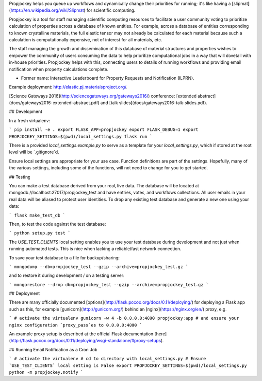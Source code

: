 Propjockey helps you queue up workflows and dynamically change their priorities for running;
it's like having a [slipmat](https://en.wikipedia.org/wiki/Slipmat) for scientific computing.

Propjockey is a tool for staff managing scientific computing
resources to facilitate a user community voting to prioritize
calculation of properties across a database of known entities. For
example, across a database of entities corresponding to known
crystalline materials, the full elastic tensor may not already be
calculated for each material because such a calculation is
computationally expensive, not of interest for all materials, etc.

The staff managing the growth and dissemination of this database of
material structures and properties wishes to empower the community of
users consuming the data to help prioritize computational jobs in a
way that will dovetail with in-house priorities. Propjockey helps with
this, connecting users to details of running workflows and providing
email notification when property calculations complete.

* Former name: Interactive Leaderboard for Property Requests and Notification (ILPRN).

Example deployment: http://elastic.pj.materialsproject.org/.

[Science Gateways 2016](http://sciencegateways.org/gateways2016/) conference: [extended abstract](docs/gateways2016-extended-abstract.pdf) and [talk slides](docs/gateways2016-talk-slides.pdf).

## Development

In a fresh virtualenv:

```
pip install -e .
export FLASK_APP=propjockey
export FLASK_DEBUG=1
export PROPJOCKEY_SETTINGS=$(pwd)/local_settings.py
flask run
```

There is a provided `local_settings.example.py` to serve as a template
for your `local_settings.py`, which if stored at the root level will
be `.gitignore`d.

Ensure local settings are appropriate for your use case. Function
definitions are part of the settings. Hopefully, many of the various
settings, including some of the functions, will not need to change for
you to get started.

## Testing

You can make a test database derived from your real, live data. The
database will be located at mongodb://localhost:27017/propjockey_test and
have entries, votes, and workflows collections. All user emails in
your real data will be aliased to protect user identities. To drop any
existing test database and generate a new one using your data:

```
flask make_test_db
```

Then, to test the code against the test database:

```
python setup.py test
```

The `USE_TEST_CLIENTS` local setting enables you to use your test
database during development and not just when running automated
tests. This is nice when lacking a reliable/fast network connection.

To save your test database to a file for backup/sharing:

```
mongodump --db=propjockey_test --gzip --archive=propjockey_test.gz
```

and to restore it during development / on a testing server:

```
mongorestore --drop db=propjockey_test --gzip --archive=propjockey_test.gz
```

## Deployment

There are many officially documented
[options](http://flask.pocoo.org/docs/0.11/deploying/) for deploying a
Flask app such as this, for example [gunicorn](http://gunicorn.org/)
behind an [nginx](https://nginx.org/en/) proxy, e.g.

```
# activate the virtualenv
gunicorn -w 4 -b 0.0.0.0:4000 propjockey:app
# and ensure your nginx configuration `proxy_pass`es to 0.0.0.0:4000
```

An example proxy setup is described at the official Flask
documentation
[here](http://flask.pocoo.org/docs/0.11/deploying/wsgi-standalone/#proxy-setups).

## Running Email Notification as a Cron Job

```
# activate the virtualenv
# cd to directory with local_settings.py
# Ensure `USE_TEST_CLIENTS` local setting is False
export PROPJOCKEY_SETTINGS=$(pwd)/local_settings.py
python -m propjockey.notify
```


